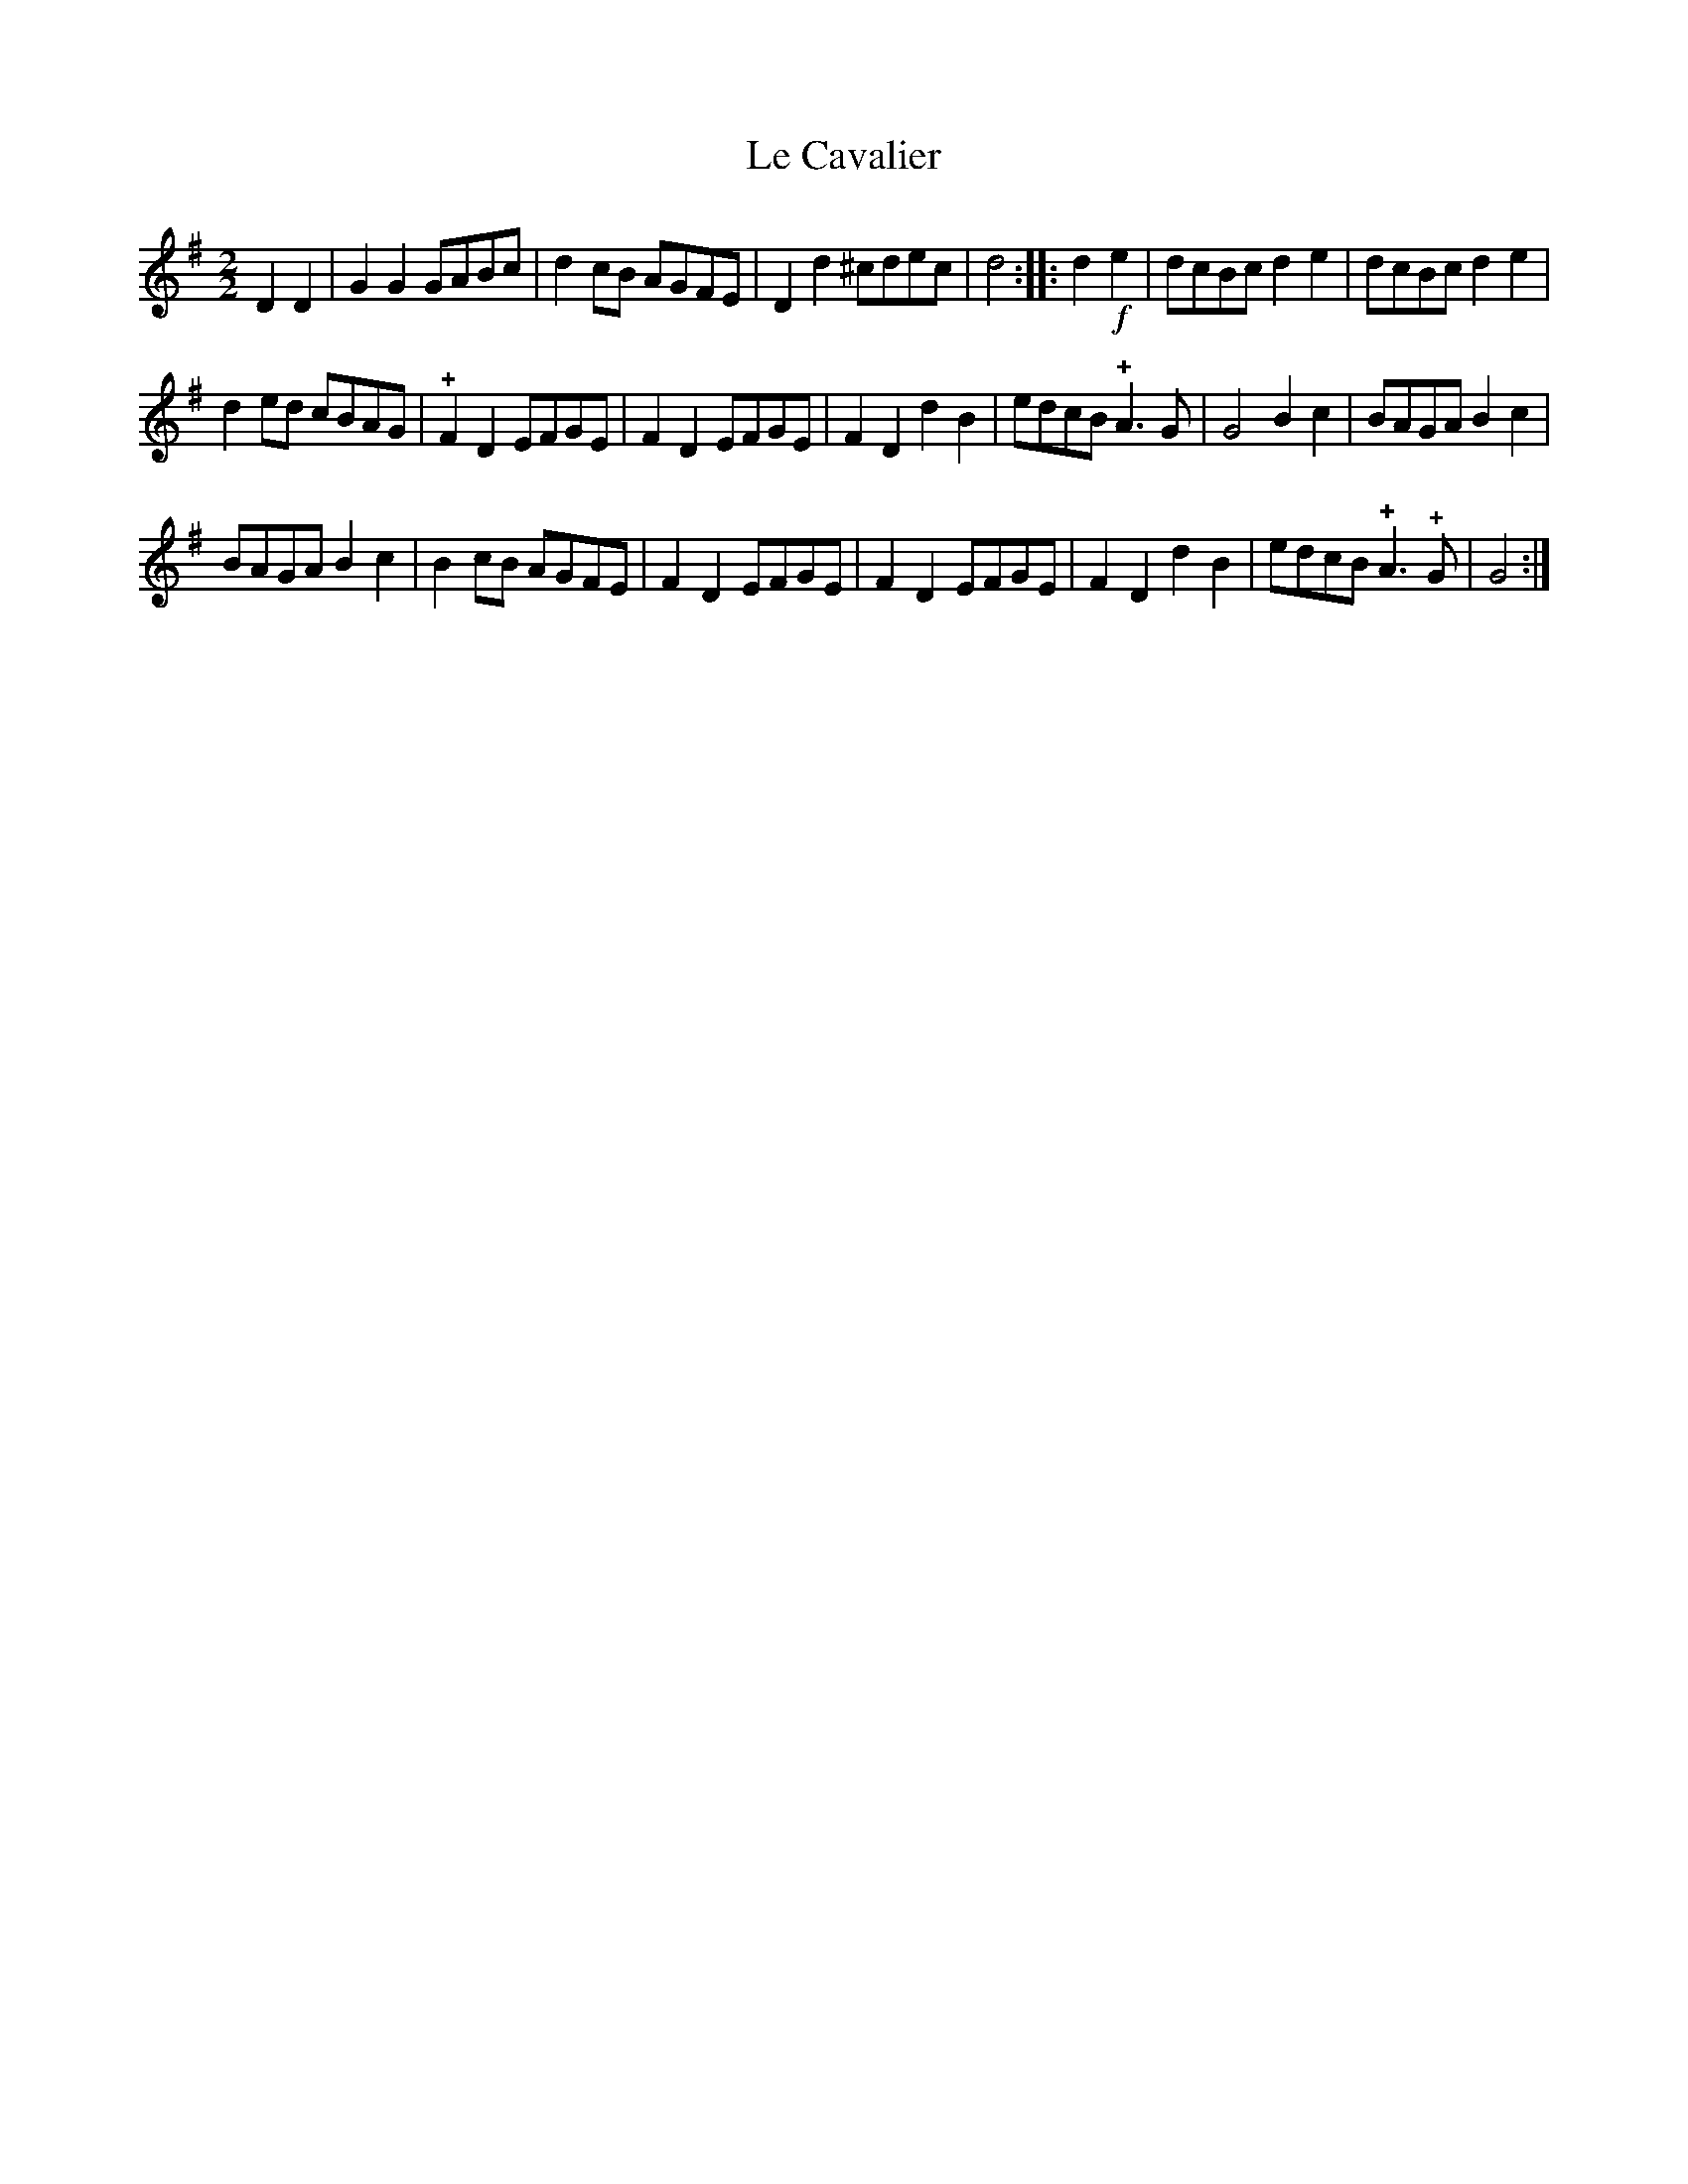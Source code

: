 X: 063
T: Le Cavalier
%R:
B: Robert Landrin "Potpourri fran\,cois des contre-danse ancienne tel quil se danse chez la Reine ..." 1760 p.6 #3
S: http://memory.loc.gov/cgi-bin/query/D?musdibib:2:./temp/~ammem_EbRS:
Z: 2014 John Chambers <jc:trillian.mit.edu>
M: 2/2
L: 1/8
K: G
% - - - - - - - - - - - - - - - - - - - - - - - - -
D2D2 |\
G2G2 GABc | d2cB AGFE |\
D2d2 ^cdec | d4 :|\
|: d2!f!e2 |\
dcBc d2e2 | dcBc d2e2 |
d2ed cBAG | !+!F2D2 EFGE |\
F2D2 EFGE | F2D2 d2B2 |\
edcB !+!A3G | G4 B2c2 |\
BAGA B2c2 |
BAGA B2c2 |\
B2cB AGFE | F2D2 EFGE |\
F2D2 EFGE | F2D2 d2B2 |\
edcB !+!A3!+!G | G4 :|
% - - - - - - - - - - - - - - - - - - - - - - - - -
